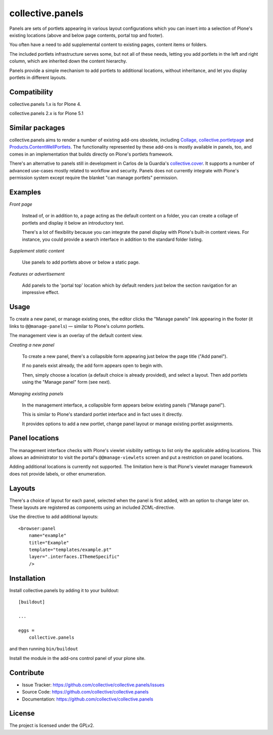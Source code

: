 .. This README is meant for consumption by humans and pypi. Pypi can render rst files so please do not use Sphinx features.
   If you want to learn more about writing documentation, please check out: http://docs.plone.org/about/documentation_styleguide.html
   This text does not appear on pypi or github. It is a comment.

=================
collective.panels
=================

Panels are sets of portlets appearing in various layout configurations
which you can insert into a selection of Plone's existing locations
(above and below page contents, portal top and footer).

You often have a need to add supplemental content to existing pages,
content items or folders.

The included portlets infrastructure serves some, but not all of these
needs, letting you add portlets in the left and right column, which
are inherited down the content hierarchy.

Panels provide a simple mechanism to add portlets to additional
locations, without inheritance, and let you display portlets in
different layouts.




Compatibility
-------------

collective.panels 1.x is for Plone 4.

collective.panels 2.x is for Plone 5.1



Similar packages
----------------

collective.panels aims to render a number of existing add-ons obsolete, including
`Collage <http://pypi.python.org/pypi/Products.Collage>`_,
`collective.portletpage
<http://pypi.python.org/pypi/collective.portletpage>`_ and
`Products.ContentWellPortlets
<http://pypi.python.org/pypi/Products.ContentWellPortlets>`_. The
functionality represented by these add-ons is mostly available in
panels, too, and comes in an implementation that builds directly on
Plone's portlets framework.

There's an alternative to panels still in development in Carlos de la
Guardia's `collective.cover
<https://github.com/collective/collective.cover>`_. It supports
a number of advanced use-cases mostly related to workflow and
security. Panels does not currently integrate with Plone's permission
system except require the blanket "can manage portlets" permission.


Examples
--------

*Front page*

    Instead of, or in addition to, a page acting as the default
    content on a folder, you can create a collage of portlets and
    display it below an introductory text.

    There's a lot of flexibility because you can integrate the panel
    display with Plone's built-in content views. For instance, you
    could provide a search interface in addition to the standard
    folder listing.


*Supplement static content*

    Use panels to add portlets above or below a static page.


*Features or advertisement*

    Add panels to the 'portal top' location which by default renders
    just below the section navigation for an impressive effect.



Usage
-----

To create a new panel, or manage existing ones, the editor clicks the
"Manage panels" link appearing in the footer (it links to
``@@manage-panels``) — similar to Plone's column portlets.

The management view is an overlay of the default content view.

*Creating a new panel*

    To create a new panel, there's a collapsible form appearing just below
    the page title ("Add panel").

    If no panels exist already, the add form appears open to begin
    with.

    Then, simply choose a location (a default choice is already
    provided), and select a layout. Then add portlets using the
    "Manage panel" form (see next).

*Managing existing panels*

    In the management interface, a collapsible form appears below
    existing panels ("Manage panel").

    This is similar to Plone's standard portlet interface and in fact
    uses it directly.

    It provides options to add a new portlet, change panel layout or
    manage existing portlet assignments.


Panel locations
---------------

The management interface checks with Plone's viewlet visibility
settings to list only the applicable adding locations. This allows an
administrator to visit the portal's ``@@manage-viewlets`` screen and
put a restriction on panel locations.

Adding additional locations is currently not supported. The limitation
here is that Plone's viewlet manager framework does not provide
labels, or other enumeration.


Layouts
-------

There's a choice of layout for each panel, selected when the panel is
first added, with an option to change later on. These layouts are
registered as components using an included ZCML-directive.

Use the directive to add additional layouts::

  <browser:panel
      name="example"
      title="Example"
      template="templates/example.pt"
      layer=".interfaces.IThemeSpecific"
      />



Installation
------------

Install collective.panels by adding it to your buildout::

    [buildout]

    ...

    eggs =
        collective.panels


and then running ``bin/buildout``

Install the module in the add-ons control panel of your plone site.


Contribute
----------

- Issue Tracker: https://github.com/collective/collective.panels/issues
- Source Code: https://github.com/collective/collective.panels
- Documentation: https://github.com/collective/collective.panels


License
-------

The project is licensed under the GPLv2.
